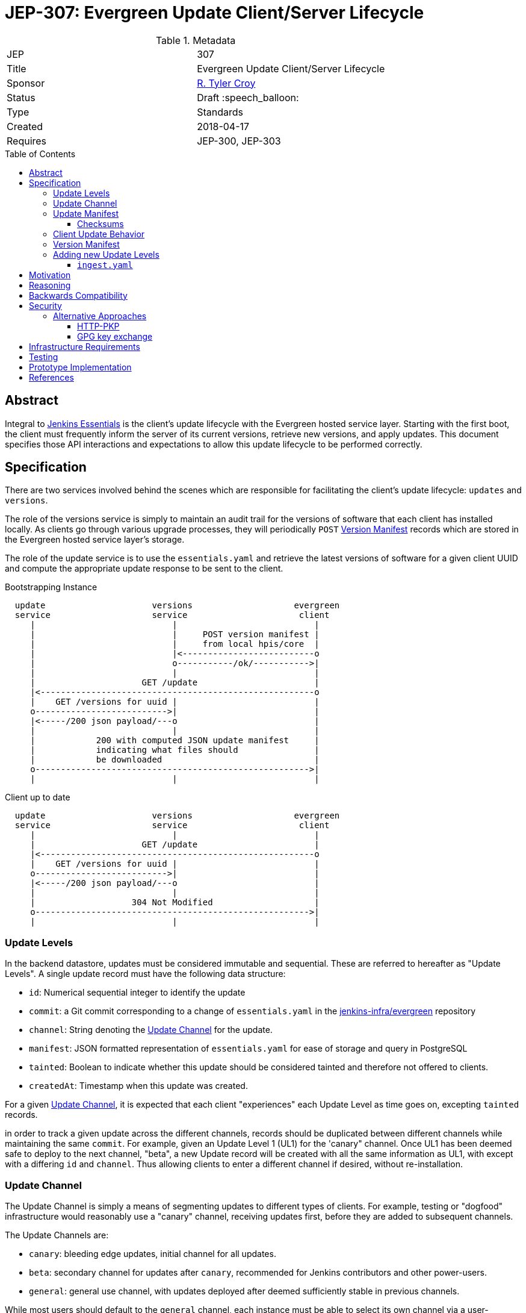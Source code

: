 = JEP-307: Evergreen Update Client/Server Lifecycle
:toc: preamble
:toclevels: 3
ifdef::env-github[]
:tip-caption: :bulb:
:note-caption: :information_source:
:important-caption: :heavy_exclamation_mark:
:caution-caption: :fire:
:warning-caption: :warning:
endif::[]

.Metadata
[cols="2"]
|===
| JEP
| 307

| Title
| Evergreen Update Client/Server Lifecycle

| Sponsor
| link:https://github.com/rtyler[R. Tyler Croy]

// Use the script `set-jep-status <jep-number> <status>` to update the status.
| Status
| Draft :speech_balloon:

| Type
| Standards

| Created
| 2018-04-17
//
//
// Uncomment if there is an associated placeholder JIRA issue.
//| JIRA
//| :bulb: https://issues.jenkins-ci.org/browse/JENKINS-nnnnn[JENKINS-nnnnn] :bulb:
//
//
// Uncomment if there will be a BDFL delegate for this JEP.
//| BDFL-Delegate
//| :bulb: Link to github user page :bulb:
//
//
// Uncomment if discussion will occur in forum other than jenkinsci-dev@ mailing list.
//| Discussions-To
//| :bulb: Link to where discussion and final status announcement will occur :bulb:
//
//
// Uncomment if this JEP depends on one or more other JEPs.
| Requires
| JEP-300, JEP-303
//
//
// Uncomment and fill if this JEP is rendered obsolete by a later JEP
//| Superseded-By
//| :bulb: JEP-NUMBER :bulb:
//
//
// Uncomment when this JEP status is set to Accepted, Rejected or Withdrawn.
//| Resolution
//| :bulb: Link to relevant post in the jenkinsci-dev@ mailing list archives :bulb:

|===


== Abstract

Integral to link:https://github.com/jenkinsci/jep/tree/master/jep/300[Jenkins
Essentials] is the client's update lifecycle with the Evergreen hosted service
layer. Starting with the first boot, the client must frequently inform the
server of its current versions, retrieve new versions, and apply updates. This
document specifies those API interactions and expectations to allow this update
lifecycle to be performed correctly.

== Specification

There are two services involved behind the scenes which are responsible for
facilitating the client's update lifecycle: `updates` and `versions`.

The role of the versions service is simply to maintain an audit trail
for the versions of software that each client has installed locally. As clients
go through various upgrade processes, they will periodically `POST`
<<version-manifest>> records which are stored in the Evergreen hosted service
layer's storage.

The role of the update service is to use the `essentials.yaml` and retrieve the
latest versions of software for a given client UUID and compute the appropriate
update response to be sent to the client.

.Bootstrapping Instance
[source]
----

  update                     versions                    evergreen
  service                    service                      client
     |                           |                           |
     |                           |     POST version manifest |
     |                           |     from local hpis/core  |
     |                           |<--------------------------o
     |                           o-----------/ok/----------->|
     |                           |                           |
     |                     GET /update                       |
     |<------------------------------------------------------o
     |    GET /versions for uuid |                           |
     o-------------------------->|                           |
     |<-----/200 json payload/---o                           |
     |                           |                           |
     |            200 with computed JSON update manifest     |
     |            indicating what files should               |
     |            be downloaded                              |
     o------------------------------------------------------>|
     |                           |                           |
----

.Client up to date
[source]
----

  update                     versions                    evergreen
  service                    service                      client
     |                           |                           |
     |                     GET /update                       |
     |<------------------------------------------------------o
     |    GET /versions for uuid |                           |
     o-------------------------->|                           |
     |<-----/200 json payload/---o                           |
     |                           |                           |
     |                   304 Not Modified                    |
     o------------------------------------------------------>|
     |                           |                           |
----

[[update-levels]]
=== Update Levels

In the backend datastore, updates must be considered immutable and sequential.
These are referred to hereafter as "Update Levels". A single update record
must have the following data structure:

* `id`: Numerical sequential integer to identify the update
* `commit`: a Git commit corresponding to a change of `essentials.yaml` in the
  link:https://github.com/jenkins-infra/evergreen[jenkins-infra/evergreen]
  repository
* `channel`: String denoting the <<channel>> for the update.
* `manifest`: JSON formatted representation of `essentials.yaml` for ease of
  storage and query in PostgreSQL
* `tainted`: Boolean to indicate whether this update should be considered
  tainted and therefore not offered to clients.
* `createdAt`: Timestamp when this update was created.

For a given <<channel>>, it is expected that each client "experiences" each
Update Level as time goes on, excepting `tainted` records.

in order to track a given update across the different channels, records should
be duplicated between different channels while maintaining the same `commit`.
For example, given an Update Level 1 (UL1) for the 'canary" channel. Once UL1
has been deemed safe to deploy to the next channel, "beta", a new Update record
will be created with all the same information as UL1, with except with a
differing `id` and `channel`. Thus allowing clients to enter a different
channel if desired, without re-installation.

[[channel]]
=== Update Channel

The Update Channel is simply a means of segmenting updates to different types
of clients. For example, testing or "dogfood" infrastructure would reasonably
use a "canary" channel, receiving updates first, before they are added  to
subsequent channels.

The Update Channels are:

* `canary`: bleeding edge updates, initial channel for all updates.
* `beta`: secondary channel for updates after `canary`, recommended for Jenkins
  contributors and other power-users.
* `general`: general use channel, with updates deployed after deemed
  sufficiently stable in previous channels.

While most users should default to the `general` channel, each instance must be
able to select its own channel via a user-supplied argument.


[[update-manifest]]
=== Update Manifest

The responses sent to the client must be well-formed JSON documents, referred
to as "update manifests" which the client must understand.

The Update Manifest
should have a consistent structure which is given to but will be dynamically generated _per
client_ in order to ensure that the client is only downloading what is
necessary to update that specific client.

.Example Update Manifest
[source,json]
----
{
    "schema" : 1,
    "meta" : {
        "level" : 4,
        "channel" : "general"
    },
    "core" : {
        "url" : "https://update-cdn.example.com/some/path/to/a/jenkins.war",
        "checksum" : {
            "type" : "sha256",
            "signature" : "somechecksumforthefile"
        }
    },
    "plugins" : {
        "updates" : [
            {
                "url" : "https://update-cdn.example.com/some/path/to/a/plugin.hpi",
                "checksum" : {
                    "type" : "sha256",
                    "signature" : "somechecksumforthefile"
                }
            },
            {
                "url" : "https://update-cdn.example.com/some/path/to/another/plugin.hpi",
                "checksum" : {
                    "type" : "sha256",
                    "signature" : "somechecksumforthefile"
                }
            }
        ]
    },
    "client" : {
        "url" : "https://update-cdn.example.com/some/path/to/a/evergreen-client.tar.gz",
        "checksum" : {
            "type" : "sha256",
            "signature" : "somechecksumforthefile"
        }
    }
}
----

The four primary keys of the update manifest are:

* `meta` is an object which contains information about the instance's update
  cycle itself, such as the `channel` and `level`.of the enclosed manifest.
* `core` which indicates that a new jenkins.war is necessary.
* `plugins` which will include a list of `updates` for plugins. This is an
  object within the JSON structure rather than a flat array as it is expected
  that at some point in the future we  may require a `removes` list to properly
  unpublish legacy or out-dated plugins from instances.
* `client` which indicates a new tarball for upgrading the `evergreen-client`
  itself.

Additional keys should be ignored by clients not supporting them to allow the
Update Manifest to safely include things which are not yet supported.

[NOTE]
====
There _may_ be opportunities to cache the Update Manifest in the future, but
this is considered a potential optimization which will be contingent on
observation of real world usage for Jenkins Essentials.
====


==== Checksums

The checksums provided in the Update Manifest are not generated or validated by
Jenkins Essentials but rather the Artifactory instance from which plugin, core,
and other binaries are pulled.

In essence, every `foo-1.2.3.hpi` has a corresponding `foo-1.2.3.hpi.sha256`
file, the contents of which will be included as the checksum in the Update
Manifest to enable clients to perform archive integrity validation.


=== Client Update Behavior

The client must perform the necessary downloading of items referenced in the
<<update-manifest>> and perform checksum validation before initiating a client
update process. The exact sequence of events and what machinery must execute
on the client is considered outside of the scope of this document.

The client should also post a new <<version-manifest>> once an update lifecycle
successfully completed to ensure that subsequent update check-ins result in
accurate generated Update Manifest.

[[version-manifest]]
=== Version Manifest

A version manifest is the symmetrically opposite of the <<update-manifest>> in
that it should include the actual versions of software present on a Jenkins
Essentials instance. This may include software which is outside of the update
lifecycle.

The purpose of the purpose of the version manifest is primarily for the client
to report to the serve a fairly accurate state of the installed software in
the instance.


.Version Manifest
[source,json]
----
{
    "schema" : 1,
    "container" : {
        "commit" : "sha1 of the built container",
        "tools" : {
            "node" : "output of node --version",
            "npm" : "output of npm --version",
            "java"  : "output of java -version"
        }
    },
    "client" : {
        "version" : "version of evergreen-client"
    },
    "jenkins" : {
        "core" : "jenkins.war embedded version",
        "plugins" : {
            "git" : "git.hpi embedded version",
            "workflow-aggregator" : "workflow-aggregator.hpi embedded version"
        }
    }
}
----

The client should also report `container` information, which is informational
rather than critical to the operation of the update lifecycle. This will be
used at a future point in time to better understand the runtime environments
for the Jenkins and evergreen-client processes.


=== Adding new Update Levels

In order for client to receive new <<update-levels>>, an automated backend
process should generating an `ingest.yaml` to be sent to the Evergreen backend
service layer.

==== `ingest.yaml`

The `ingest.yaml` file should be machine-generated from the `essentials.yaml`
with URLs and checksums for artifacts at specific point in time.  This provides
the raw data which the Update service should use to create
<<update-levels>>. The file should be checked into source control and managed
via pull requests and automated changes to allow for thorough testing of the
set time-based snapshot of artifacts.

.ingest.yaml
[source,yaml]
----
---
# This is an example of the output expected for incremental build information
# for consumption by the Evergreen backend service layer
##############################################################
# ISO-8601 timestmap for when this document was generated. This is to be used
# by the upload to the Evergreen backend services to understand when the ingest
# manifest was actually created (rather than commmitted to source control, for
# example)
timestamp: '2018-05-21T21:40:17+00:00'

# Core defines the latest incremental jenkins.war artifact.
core:
  # The URL referenced doesn't need to be sourced through a CDN, Artifactory is
  # suitable. Future versions of the Evergreen backend will need to point to a
  # CDN automatically anyways.
  urL: 'http://mirrors.jenkins.io/war/latest/jenkins.war'
  # The checksum is important for the Evergreen backend services, and client,
  # to verify the artifact but also to distinguish effectively between two
  # files which might be referenced in multiple ingest manifests which are in
  # fact the same.
  checksum:
    # The type of supported checksum will need to be negotiated with the
    # client-side support. Currently only sha256 is supported.
    type: 'sha256'
    signature: '246c298e9f9158f21b931e9781555ae83fcd7a46e509522e3770b9d5bdc88628'

# Plugins is an array of plugin records which represent the essential group of
# plugins to be distributed.
plugins:
  - groupId: 'org.jenkins-ci.plugins'
    artifactId: 'buildtriggerbadge'
    url: 'https://updates.jenkins.io/download/plugins/buildtriggerbadge/2.9/buildtriggerbadge.hpi'
    checksum:
      type: 'sha256'
      signature: '246c298e9f9158f21b931e9781555ae83fcd7a46e509522e3770b9d5bdc88628'

# Plugins defined under `environments` are expected to come from the
# `environments` key in the essentials.yaml. These plugins will follow the same
# structure as above and are intended to be joined with the "essential" group
# of plugins above for clients.
environments:
  aws:
    plugins:
      - groupId: 'org.jenkins-ci.plugins'
        artifactId: 'ec2'
        url: 'https://updates.jenkins.io/download/plugins/ec2/1.39/ec2.hpi'
        checksum:
          type: 'sha256'
          signature: '246c298e9f9158f21b931e9781555ae83fcd7a46e509522e3770b9d5bdc88628'
----

.Adding a new Update Level
[source]
----

  update                      backend
  service                    automation
     |                           |
     |                    [load ingest.yaml]
     |                           |
     |                    [convert to JSON]
     |                           |
     |        PUT /update        |
     |      with ingest JSON     |
     |<--------------------------o
     o------/200 with JSON/----->|
     |                           |
----


.Expected request
[source, json]
----
{
    "commit" : "0xdeadbeef",
    "manifest" : "<ingest JSON>"
}
----

.Expected response
[source, json]
----
{
    "id" : 4,
    "channel" : "general",
    "tainted" : false,
    "createdAt" : "<ISO 8601 timestamp>",
    "manifest" : "<ingest JSON>",
    "commit" : "<sha1>"
}
----


== Motivation

The motivation for the Jenkins Essentials distribution using this update
lifecycle is largely driven by the goal for Jenkins Essentials to be
self-updating, which necessitates a different approach to code distribution
compared to the conventional Update Center process.


== Reasoning

The design described above is intended to be succinct enough to drive updates
to Jenkins Essentials, of which all instances are expected to be running the
same approximate set of software. Contrasted to the Jenkins "Update Center"
which provides much more metadata to provide user-visible information.

As Jenkins Essentials is intended to update automatically, the metadata
(<<update-manifest>>), only needs to contain the URLs for packages and a
checksum for validation. There are additional <<security>> concerns and
reasoning discussed below.


The Update Levels are a consideration to ensure that clients which have
differing levels of connectivity consistency can be safely updated.
Considering the following problem posed by
link:https://github.com/olblak[Olivier]:

.
[quote]
____
Do you consider all updates as 'safe'?
What happened if a client didn't connect to the update service for month?
Is it an information that would be useful in the update manifest?
____

One of the challenges for Jenkins Essentials is determining how to handle
updates for clients which are not consistently connected. If for example, a
client is only _connected_ to the Evergreen backend services layer once a week
due to network misconfiguration, outages in the Evergreen services layer, or
infrequent internet access, these instances should still be capable of safely
updating their software.

Consider two instances, Alpha and Bravo. They both are created at the same
time, at Update Level (UL) 1. Alpha stays online, and connected, for the next
14 days, while Bravo is disconnected until day 14.

Our state is now:

    Alpha: UL14
    Bravo: UL1

The first idea was to dry to have Bravo jump from UL1 -> UL14 but with Jenkins
Essentials' testing process, this would effectively be a completely untested
upgrade jump. This approach was considered **too risky**.

Another idea which was discussed was to use a git-bisect(1) type approach, trying UL14,
if that fails, try UL7, and so on. This was also discarded as it would result
in instances using completely untested upgrade paths, therefore **too risky**.

(contrary to what the JEP presently describes), and staggar the upgrade logic
Bravo to where it can successfully go from UL1->UL2, then UL2->UL3, etc.


While there ome user experience concerns with downloading updates and
restarting, at the present stage of development, this is considered an
acceptable trade-off, safety rather than performance.



== Backwards Compatibility

Not necessary as there is no pre-existing implementation.

[[security]]
== Security

When considering security for Update Manifests, much of the research which was
considered was around how traditional package managers consider their security
challenges, such as the paper "A Look In the Mirror: Attacks on Package
Managers" footnote:[https://isis.poly.edu/~jcappos/papers/cappos_mirror_ccs_08.pdf]
and the design work done as part of "The Update Framework." footnote:[https://theupdateframework.github.io/]

The two major areas of concern for security with the update lifecycle are
ensuring:

. Update Manifests retrieved by the clients are themselves deemed authentic.
. Packages suggested for the client to download are valid and legitimate.

For Update Manifests to be deemed authentic they must **only** be served over
TLS encrypted HTTP connections. Relying on the
link:https://letsencrypt.org[Let's Encrypt] certificates provisioned for all
`jenkins.io` services.

To provide additional security, and protect against poisoned or fraudulent
`jenkins.io` certificates being used to distribute false Update Manifests, the
Jenkins Essentials container will have a **restricted set of trusted root
certificates**. Trusting only the
link:https://letsencrypt.org/certificates/[root certificates used by Let's
Encrypt], which are presently:

* `DST_Root_CA_X3.crt`
* `IdenTrust_Public_Sector_Root_CA_1.crt`
* `IdenTrust_Commercial_Root_CA_1.crt`

(provided by the `ca-certificates` package on Debian 9 "Stretch")


The second concern is remedied by providing checksums from the distribution site
in the <<update-manifest>>. By ensuring that the client can trust the
authenticity of the Update Manifest, the checksums will be trustworthy even in
cases where the packages themselves are served through a CDN or mirror network.


=== Alternative Approaches

The initial thinking relied on Public Key Pinning (PKP, also referred to as
"pinning leaf certificates") in the client for the Update services. After
cursory amounts of research, it is apparent that this approach is falling out
of favor with leaders in this space such as Chromium
link:https://groups.google.com/a/chromium.org/forum/#!topic/blink-dev/he9tr7p3rZ8[moving away from PKP].

==== HTTP-PKP

Another, related approach is referred to as
link:https://tools.ietf.org/html/rfc7469[HTTP-PKP]. Which while it is possible
to implement
link:https://community.letsencrypt.org/t/hpkp-best-practices-if-you-choose-to-implement/4625[HTTP-PKP
with Let's Encrypt] (also see
link:https://lilleengen.io/blog/posts/activating-http-public-key-pinning-hpkp-on-lets-encrypt[this
blog post]). This approach was discarded as unnecessarily complex considering
the client environment which is under control by Jenkins Essentials.

==== GPG key exchange

GPG key exchange is a common approach used by package managers such as Apt and
Yum. This approach was not strongly considered as the tooling for managing GPG
keys from link:https://nodejs.org[Node.js] is lacking, and the use of such keys
would add non-trivial amounts of complexity to the client/server design to
accommodate proper key rotation and revocation.


== Infrastructure Requirements

Nothing additional outside of the existing requirements already for the
Evergreen hosted service layer.


== Testing

Outside of the scope of this document and subject to the implementation linked
below.


== Prototype Implementation

The prototype and _actual_ implementation of this work is being performed in
the link:https://github.com/jenkins-infra/evergreen[jenkins-infra/evergreen]
repository.

== References

* link:https://groups.google.com/d/msgid/jenkinsci-dev/20180418142050.GT1836%40grape.lasagna.io[Discussion on the jenkinsci-dev mailing list]
